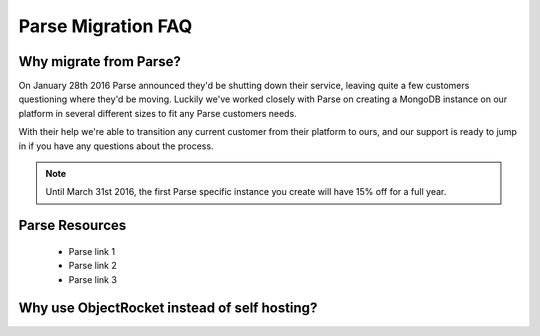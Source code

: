 Parse Migration FAQ
===================

Why migrate from Parse?
~~~~~~~~~~~~~~~~~~~~~~~

On January 28th 2016 Parse announced they'd be shutting down their service, leaving quite a few customers questioning where they'd be moving. Luckily we've worked closely with Parse on creating a MongoDB instance on our platform in several different sizes to fit any Parse customers needs.

With their help we're able to transition any current customer from their platform to ours, and our support is ready to jump in if you have any questions about the process.

.. note::
    
    Until March 31st 2016, the first Parse specific instance you create will have 15% off for a full year.

Parse Resources
~~~~~~~~~~~~~~~

    * Parse link 1
    * Parse link 2 
    * Parse link 3

Why use ObjectRocket instead of self hosting?
~~~~~~~~~~~~~~~~~~~~~~~~~~~~~~~~~~~~~~~~~~~~~
